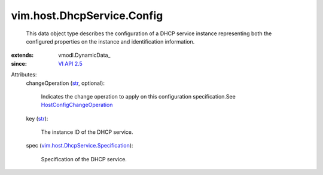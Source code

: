 
vim.host.DhcpService.Config
===========================
  This data object type describes the configuration of a DHCP service instance representing both the configured properties on the instance and identification information.
:extends: vmodl.DynamicData_
:since: `VI API 2.5 <vim/version.rst#vimversionversion2>`_

Attributes:
    changeOperation (`str <https://docs.python.org/2/library/stdtypes.html>`_, optional):

       Indicates the change operation to apply on this configuration specification.See `HostConfigChangeOperation <vim/host/ConfigChange/Operation.rst>`_ 
    key (`str <https://docs.python.org/2/library/stdtypes.html>`_):

       The instance ID of the DHCP service.
    spec (`vim.host.DhcpService.Specification <vim/host/DhcpService/Specification.rst>`_):

       Specification of the DHCP service.
